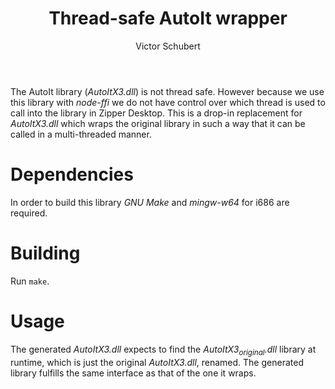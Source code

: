 #+TITLE: Thread-safe AutoIt wrapper
#+AUTHOR: Victor Schubert
#+EMAIL: victor.schubert@doctolib.com
#+OPTIONS: toc:nil

The AutoIt library (/AutoItX3.dll/) is not thread safe. However
because we use this library with /node-ffi/ we do not have control
over which thread is used to call into the library in Zipper
Desktop. This is a drop-in replacement for /AutoItX3.dll/ which wraps
the original library in such a way that it can be called in a
multi-threaded manner.

* Dependencies
  In order to build this library /GNU Make/ and /mingw-w64/ for i686
  are required.

* Building
  Run ~make~.

* Usage
  The generated /AutoItX3.dll/ expects to find the
  /AutoItX3_original.dll/ library at runtime, which is just the
  original /AutoItX3.dll/, renamed. The generated library fulfills the
  same interface as that of the one it wraps.
